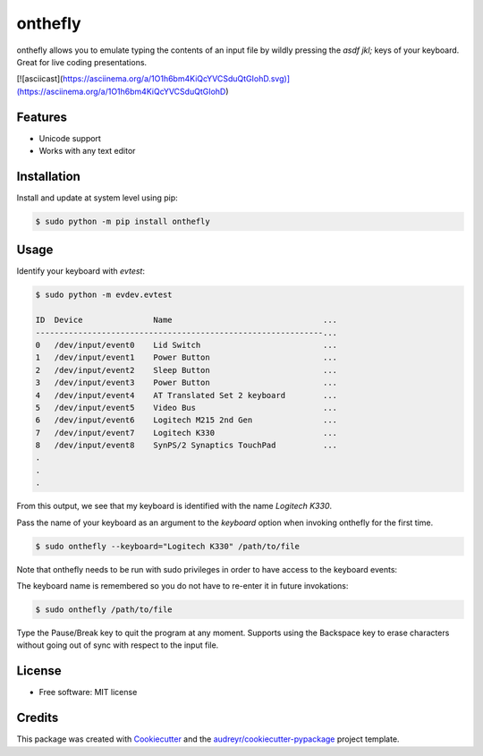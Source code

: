 ========
onthefly
========

.. image:: https://img.shields.io/pypi/v/onthefly.svg
        :target: https://pypi.python.org/pypi/onthefly


onthefly allows you to emulate typing the contents of an input file by wildly pressing the *asdf jkl;* keys of your keyboard.
Great for live coding presentations.

[![asciicast](https://asciinema.org/a/1O1h6bm4KiQcYVCSduQtGIohD.svg)](https://asciinema.org/a/1O1h6bm4KiQcYVCSduQtGIohD)


Features
--------

* Unicode support
* Works with any text editor


Installation
------------

Install and update at system level using pip:

.. code-block:: text

    $ sudo python -m pip install onthefly


Usage
-----

Identify your keyboard with `evtest`:

.. code-block:: text

    $ sudo python -m evdev.evtest

    ID  Device               Name                                ...
    -------------------------------------------------------------...
    0   /dev/input/event0    Lid Switch                          ...
    1   /dev/input/event1    Power Button                        ...
    2   /dev/input/event2    Sleep Button                        ...
    3   /dev/input/event3    Power Button                        ...
    4   /dev/input/event4    AT Translated Set 2 keyboard        ...
    5   /dev/input/event5    Video Bus                           ...
    6   /dev/input/event6    Logitech M215 2nd Gen               ...
    7   /dev/input/event7    Logitech K330                       ...
    8   /dev/input/event8    SynPS/2 Synaptics TouchPad          ...
    .
    .
    .

From this output, we see that my keyboard is identified with the name `Logitech K330`.

Pass the name of your keyboard as an argument to the `keyboard` option when invoking onthefly for the first time.

.. code-block:: text

   $ sudo onthefly --keyboard="Logitech K330" /path/to/file

Note that onthefly needs to be run with sudo privileges in order to have access to the keyboard events:

The keyboard name is remembered so you do not have to re-enter it in future invokations:

.. code-block:: text

   $ sudo onthefly /path/to/file

Type the Pause/Break key to quit the program at any moment. Supports using the Backspace key to erase characters without going out of sync with respect to the input file.

License
-------

* Free software: MIT license


Credits
-------

This package was created with Cookiecutter_ and the `audreyr/cookiecutter-pypackage`_ project template.

.. _Cookiecutter: https://github.com/audreyr/cookiecutter
.. _`audreyr/cookiecutter-pypackage`: https://github.com/audreyr/cookiecutter-pypackage
